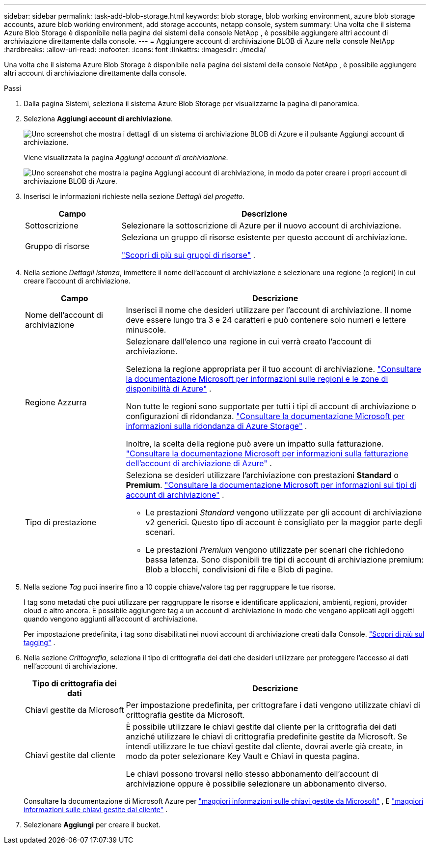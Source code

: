 ---
sidebar: sidebar 
permalink: task-add-blob-storage.html 
keywords: blob storage, blob working environment, azure blob storage accounts, azure blob working environment, add storage accounts, netapp console, system 
summary: Una volta che il sistema Azure Blob Storage è disponibile nella pagina dei sistemi della console NetApp , è possibile aggiungere altri account di archiviazione direttamente dalla console. 
---
= Aggiungere account di archiviazione BLOB di Azure nella console NetApp
:hardbreaks:
:allow-uri-read: 
:nofooter: 
:icons: font
:linkattrs: 
:imagesdir: ./media/


[role="lead"]
Una volta che il sistema Azure Blob Storage è disponibile nella pagina dei sistemi della console NetApp , è possibile aggiungere altri account di archiviazione direttamente dalla console.

.Passi
. Dalla pagina Sistemi, seleziona il sistema Azure Blob Storage per visualizzarne la pagina di panoramica.
. Seleziona *Aggiungi account di archiviazione*.
+
image:screenshot-add-blob-storage-button.png["Uno screenshot che mostra i dettagli di un sistema di archiviazione BLOB di Azure e il pulsante Aggiungi account di archiviazione."]

+
Viene visualizzata la pagina _Aggiungi account di archiviazione_.

+
image:screenshot-add-blob-storage.png["Uno screenshot che mostra la pagina Aggiungi account di archiviazione, in modo da poter creare i propri account di archiviazione BLOB di Azure."]

. Inserisci le informazioni richieste nella sezione _Dettagli del progetto_.
+
[cols="25,75"]
|===
| Campo | Descrizione 


| Sottoscrizione | Selezionare la sottoscrizione di Azure per il nuovo account di archiviazione. 


| Gruppo di risorse  a| 
Seleziona un gruppo di risorse esistente per questo account di archiviazione.

https://learn.microsoft.com/en-us/azure/azure-resource-manager/management/manage-resource-groups-portal["Scopri di più sui gruppi di risorse"^] .

|===
. Nella sezione _Dettagli istanza_, immettere il nome dell'account di archiviazione e selezionare una regione (o regioni) in cui creare l'account di archiviazione.
+
[cols="25,75"]
|===
| Campo | Descrizione 


| Nome dell'account di archiviazione | Inserisci il nome che desideri utilizzare per l'account di archiviazione.  Il nome deve essere lungo tra 3 e 24 caratteri e può contenere solo numeri e lettere minuscole. 


| Regione Azzurra  a| 
Selezionare dall'elenco una regione in cui verrà creato l'account di archiviazione.

Seleziona la regione appropriata per il tuo account di archiviazione. https://learn.microsoft.com/en-us/azure/availability-zones/az-overview["Consultare la documentazione Microsoft per informazioni sulle regioni e le zone di disponibilità di Azure"^] .

Non tutte le regioni sono supportate per tutti i tipi di account di archiviazione o configurazioni di ridondanza. https://learn.microsoft.com/en-us/azure/storage/common/storage-redundancy["Consultare la documentazione Microsoft per informazioni sulla ridondanza di Azure Storage"^] .

Inoltre, la scelta della regione può avere un impatto sulla fatturazione. https://learn.microsoft.com/en-us/azure/storage/common/storage-account-overview#storage-account-billing["Consultare la documentazione Microsoft per informazioni sulla fatturazione dell'account di archiviazione di Azure"^] .



| Tipo di prestazione  a| 
Seleziona se desideri utilizzare l'archiviazione con prestazioni *Standard* o *Premium*. https://learn.microsoft.com/en-us/azure/storage/common/storage-account-overview#types-of-storage-accounts["Consultare la documentazione Microsoft per informazioni sui tipi di account di archiviazione"^] .

** Le prestazioni _Standard_ vengono utilizzate per gli account di archiviazione v2 generici.  Questo tipo di account è consigliato per la maggior parte degli scenari.
** Le prestazioni _Premium_ vengono utilizzate per scenari che richiedono bassa latenza.  Sono disponibili tre tipi di account di archiviazione premium: Blob a blocchi, condivisioni di file e Blob di pagine.


|===
. Nella sezione _Tag_ puoi inserire fino a 10 coppie chiave/valore tag per raggruppare le tue risorse.
+
I tag sono metadati che puoi utilizzare per raggruppare le risorse e identificare applicazioni, ambienti, regioni, provider cloud e altro ancora. È possibile aggiungere tag a un account di archiviazione in modo che vengano applicati agli oggetti quando vengono aggiunti all'account di archiviazione.

+
Per impostazione predefinita, i tag sono disabilitati nei nuovi account di archiviazione creati dalla Console. https://learn.microsoft.com/en-us/azure/storage/blobs/storage-manage-find-blobs["Scopri di più sul tagging"^] .

. Nella sezione _Crittografia_, seleziona il tipo di crittografia dei dati che desideri utilizzare per proteggere l'accesso ai dati nell'account di archiviazione.
+
[cols="25,75"]
|===
| Tipo di crittografia dei dati | Descrizione 


| Chiavi gestite da Microsoft | Per impostazione predefinita, per crittografare i dati vengono utilizzate chiavi di crittografia gestite da Microsoft. 


| Chiavi gestite dal cliente  a| 
È possibile utilizzare le chiavi gestite dal cliente per la crittografia dei dati anziché utilizzare le chiavi di crittografia predefinite gestite da Microsoft.  Se intendi utilizzare le tue chiavi gestite dal cliente, dovrai averle già create, in modo da poter selezionare Key Vault e Chiavi in questa pagina.

Le chiavi possono trovarsi nello stesso abbonamento dell'account di archiviazione oppure è possibile selezionare un abbonamento diverso.

|===
+
Consultare la documentazione di Microsoft Azure per https://learn.microsoft.com/en-us/azure/storage/common/storage-service-encryption["maggiori informazioni sulle chiavi gestite da Microsoft"^] , E https://learn.microsoft.com/en-us/azure/storage/common/customer-managed-keys-overview["maggiori informazioni sulle chiavi gestite dal cliente"^] .

. Selezionare *Aggiungi* per creare il bucket.


